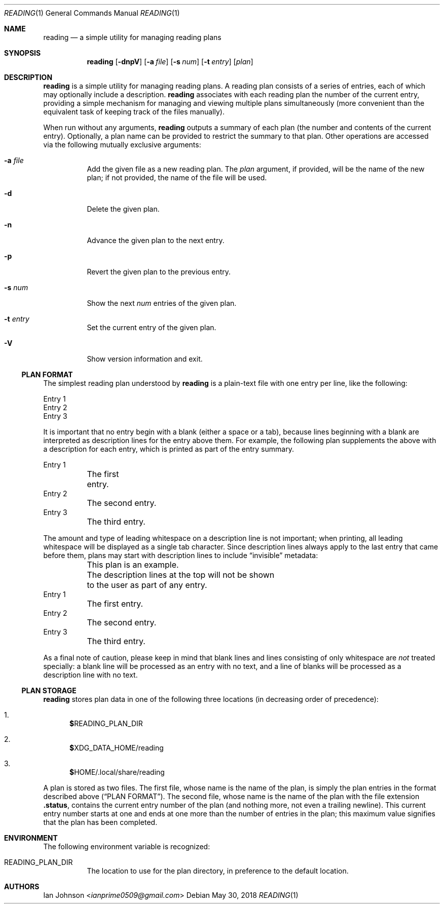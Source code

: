 .Dd May 30, 2018
.Dt READING 1
.Os
.Sh NAME
.Nm reading
.Nd a simple utility for managing reading plans
.Sh SYNOPSIS
.Nm
.Op Fl dnpV
.Op Fl a Ar file
.Op Fl s Ar num
.Op Fl t Ar entry
.Op Ar plan
.Sh DESCRIPTION
.Nm
is a simple utility for managing reading plans.
A reading plan consists of a series of entries, each of which may optionally
include a description.
.Nm
associates with each reading plan the number of the current entry, providing a
simple mechanism for managing and viewing multiple plans simultaneously (more
convenient than the equivalent task of keeping track of the files manually).
.Pp
When run without any arguments,
.Nm
outputs a summary of each plan (the number and contents of the current entry).
Optionally, a plan name can be provided to restrict the summary to that plan.
Other operations are accessed via the following mutually exclusive arguments:
.Bl -tag -width Ds
.It Fl a Ar file
Add the given file as a new reading plan.
The
.Ar plan
argument, if provided, will be the name of the new plan; if not provided, the
name of the file will be used.
.It Fl d
Delete the given plan.
.It Fl n
Advance the given plan to the next entry.
.It Fl p
Revert the given plan to the previous entry.
.It Fl s Ar num
Show the next
.Ar num
entries of the given plan.
.It Fl t Ar entry
Set the current entry of the given plan.
.It Fl V
Show version information and exit.
.El
.Ss PLAN FORMAT
The simplest reading plan understood by
.Nm
is a plain-text file with one entry per line, like the following:
.Bd -literal
Entry 1
Entry 2
Entry 3
.Ed
.Pp
It is important that no entry begin with a blank (either a space or a tab),
because lines beginning with a blank are interpreted as description lines for
the entry above them.
For example, the following plan supplements the above with a description for
each entry, which is printed as part of the entry summary.
.Bd -literal
Entry 1
	The first entry.
Entry 2
	The second entry.
Entry 3
	The third entry.
.Ed
.Pp
The amount and type of leading whitespace on a description line is not
important; when printing, all leading whitespace will be displayed as a single
tab character.
Since description lines always apply to the last entry that came before them,
plans may start with description lines to include
.Dq invisible
metadata:
.Bd -literal
	This plan is an example.
	The description lines at the top will not be shown
	to the user as part of any entry.
Entry 1
	The first entry.
Entry 2
	The second entry.
Entry 3
	The third entry.
.Ed
.Pp
As a final note of caution, please keep in mind that blank lines and lines
consisting of only whitespace are
.Em not
treated specially: a blank line will be processed as an entry with no text, and
a line of blanks will be processed as a description line with no text.
.Ss PLAN STORAGE
.Nm
stores plan data in one of the following three locations (in decreasing order
of precedence):
.Pp
.Bl -enum
.It
.Li $ Ns Ev READING_PLAN_DIR
.It
.Li $ Ns Ev XDG_DATA_HOME Ns /reading
.It
.Li $ Ns Ev HOME Ns /.local/share/reading
.El
.Pp
A plan is stored as two files.
The first file, whose name is the name of the plan, is simply the plan entries
in the format described above
.Sx ( PLAN FORMAT ) .
The second file, whose name is the name of the plan with the file extension
.Li .status ,
contains the current entry number of the plan (and nothing more, not even a
trailing newline).
This current entry number starts at one and ends at one more than the number of
entries in the plan; this maximum value signifies that the plan has been
completed.
.Sh ENVIRONMENT
The following environment variable is recognized:
.Bl -tag -width Ds
.It Ev READING_PLAN_DIR
The location to use for the plan directory, in preference to the default
location.
.El
.Sh AUTHORS
.An Ian Johnson Aq Mt ianprime0509@gmail.com
